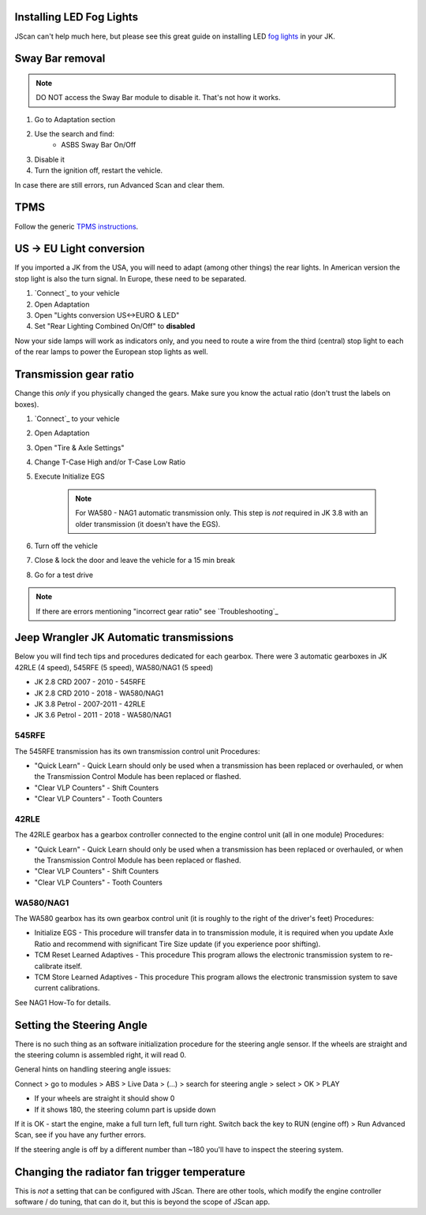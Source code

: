 Installing LED Fog Lights
=========================

JScan can't help much here, but please see this great guide on installing LED `fog lights`_ in your JK.

Sway Bar removal
================

.. note:: DO NOT access the Sway Bar module to disable it. That's not how it works.

1. Go to Adaptation section
2. Use the search and find:
	- ASBS Sway Bar On/Off
3. Disable it
4. Turn the ignition off, restart the vehicle.

In case there are still errors, run Advanced Scan and clear them.

TPMS
====

Follow the generic `TPMS instructions`_.

US -> EU Light conversion
=========================

If you imported a JK from the USA, you will need to adapt (among other things) the rear lights. In American version the stop light is also the turn signal. In Europe, these need to be separated.

1. `Connect`_ to your vehicle
2. Open Adaptation
3. Open "Lights conversion US<->EURO & LED"
4. Set "Rear Lighting Combined On/Off" to **disabled**

Now your side lamps will work as indicators only, and you need to route a wire from the third (central) stop light to each of the rear lamps to power the European stop lights as well.


Transmission gear ratio
=========================

Change this *only* if you physically changed the gears. Make sure you know the actual ratio (don't trust the labels on boxes).
	
1. `Connect`_ to your vehicle
2. Open Adaptation
3. Open "Tire & Axle Settings"
4. Change T-Case High and/or T-Case Low Ratio
5. Execute Initialize EGS

	.. note:: For WA580 - NAG1 automatic transmission only. This step is *not* required in JK 3.8 with an older transmission (it doesn't have the EGS).

6. Turn off the vehicle
7. Close & lock the door and leave the vehicle for a 15 min break
8. Go for a test drive
	
.. note:: If there are errors mentioning "incorrect gear ratio" see `Troubleshooting`_



Jeep Wrangler JK Automatic transmissions
========================================

Below you will find tech tips and procedures dedicated for each gearbox.
There were 3 automatic gearboxes in JK 42RLE (4 speed), 545RFE (5 speed), WA580/NAG1 (5 speed)

- JK 2.8 CRD 2007 - 2010      - 545RFE
- JK 2.8 CRD 2010 - 2018      - WA580/NAG1
- JK 3.8 Petrol - 2007-2011   - 42RLE
- JK 3.6 Petrol - 2011 - 2018 - WA580/NAG1

545RFE
------

The 545RFE transmission has its own transmission control unit
Procedures:

* "Quick Learn" - Quick Learn should only be used when a transmission has been replaced or overhauled, or when the Transmission Control Module has been replaced or flashed.
* "Clear VLP Counters" - Shift Counters
* "Clear VLP Counters" - Tooth Counters

42RLE
-----

The 42RLE gearbox has a gearbox controller connected to the engine control unit (all in one module)
Procedures:

* "Quick Learn" - Quick Learn should only be used when a transmission has been replaced or overhauled, or when the Transmission Control Module has been replaced or flashed.
* "Clear VLP Counters" - Shift Counters
* "Clear VLP Counters" - Tooth Counters

WA580/NAG1
----------

The WA580 gearbox has its own gearbox control unit (it is roughly to the right of the driver's feet)
Procedures:

* Initialize EGS - This procedure will transfer data in to transmission module, it is required when you update Axle Ratio and recommend with significant Tire Size update (if you experience poor shifting).
* TCM Reset Learned Adaptives - This procedure This program allows the electronic transmission system to re-calibrate itself.
* TCM Store Learned Adaptives - This procedure This program allows the electronic transmission system to save current calibrations.

See NAG1 How-To for details.



Setting the Steering Angle
==========================

There is no such thing as an software initialization procedure for the steering angle sensor. If the wheels are straight and the steering column is assembled right, it will read 0.

General hints on handling steering angle issues:

Connect > go to modules > ABS > Live Data > (...) > search for steering angle > select > OK > PLAY

* If your wheels are straight it should show 0
* If it shows 180, the steering column part is upside down

If it is OK - start the engine, make a full turn left, full turn right. Switch back the key  to RUN (engine off) > Run Advanced Scan, see if you have any further errors.

If the steering angle is off by a different number than ~180 you'll have to inspect the steering system.


Changing the radiator fan trigger temperature
=============================================

This is *not* a setting that can be  configured with JScan. There are other tools, which modify the engine controller software / do tuning, that can do it, but this is beyond the scope of JScan app.


.. _fog lights: https://betterautomotivelighting.com/2017/09/21/installing-oem-led-myotek-jeep-wrangler-fog-lights-need-know/ 
.. _TPMS instructions: https://jscan-docs.readthedocs.io/en/latest/general/tpms.html
